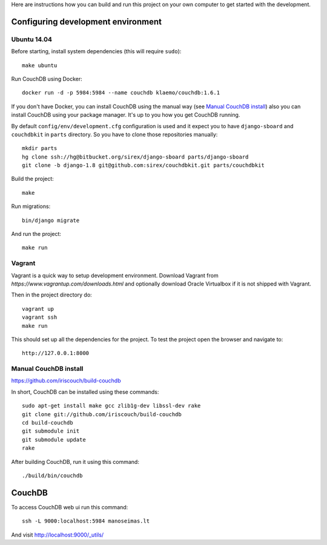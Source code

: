 Here are instructions how you can build and run this project on your own
computer to get started with the development.

Configuring development environment
===================================

Ubuntu 14.04
------------

Before starting, install system dependencies (this will require ``sudo``)::

    make ubuntu

Run CouchDB using Docker::

    docker run -d -p 5984:5984 --name couchdb klaemo/couchdb:1.6.1

If you don't have Docker, you can install CouchDB using the manual way (see
`Manual CouchDB install`_) also you can install CouchDB using your package
manager. It's up to you how you get CouchDB running.

By default ``config/env/development.cfg`` configuration is used and it expect
you to have ``django-sboard`` and ``couchdbkit`` in ``parts`` directory. So you
have to clone those repositories manually::

    mkdir parts
    hg clone ssh://hg@bitbucket.org/sirex/django-sboard parts/django-sboard
    git clone -b django-1.8 git@github.com:sirex/couchdbkit.git parts/couchdbkit

Build the project::

    make

Run migrations::

    bin/django migrate

And run the project::

    make run

Vagrant
-------

Vagrant is a quick way to setup development environment. Download Vagrant from
`https://www.vagrantup.com/downloads.html` and optionally download Oracle
Virtualbox if it is not shipped with Vagrant.

Then in the project directory do::

    vagrant up
    vagrant ssh
    make run

This should set up all the dependencies for the project. To test the project open the
browser and navigate to::

    http://127.0.0.1:8000

Manual CouchDB install
----------------------

https://github.com/iriscouch/build-couchdb

In short, CouchDB can be installed using these commands::

    sudo apt-get install make gcc zlib1g-dev libssl-dev rake
    git clone git://github.com/iriscouch/build-couchdb
    cd build-couchdb
    git submodule init
    git submodule update
    rake

After building CouchDB, run it using this command::

    ./build/bin/couchdb


CouchDB
=======

To access CouchDB web ui run this command::

    ssh -L 9000:localhost:5984 manoseimas.lt

And visit http://localhost:9000/_utils/

